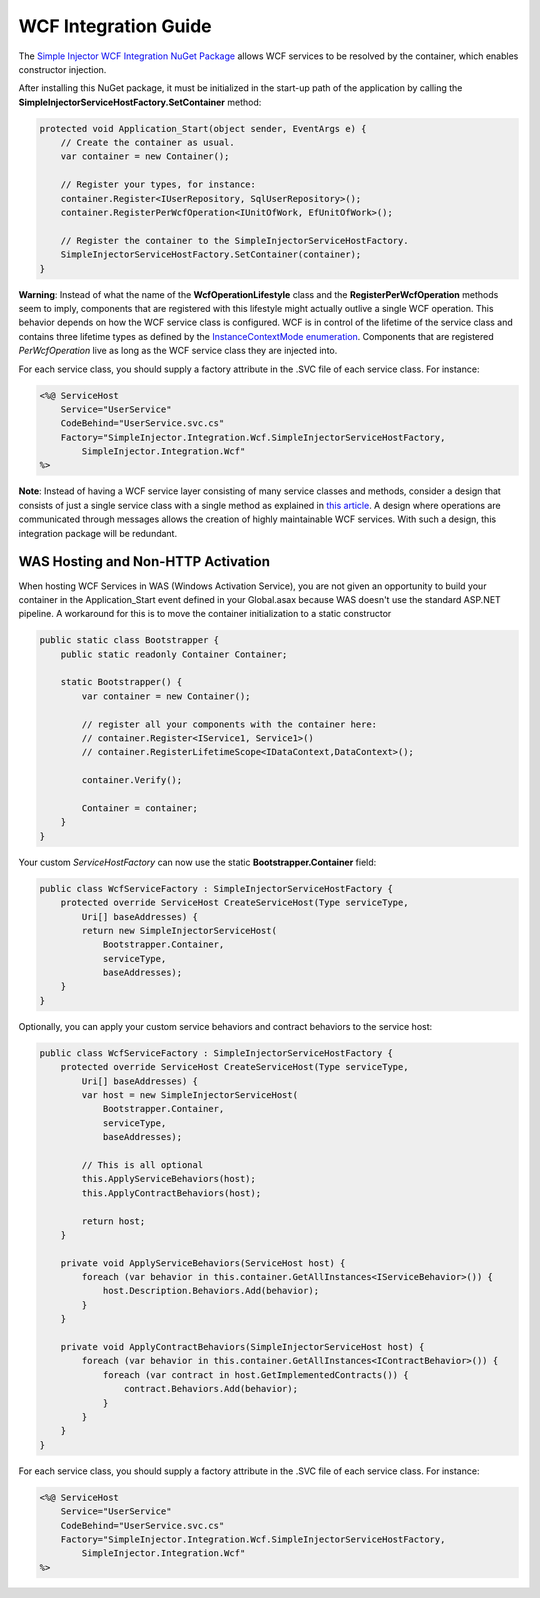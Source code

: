 =====================
WCF Integration Guide
=====================

The `Simple Injector WCF Integration NuGet Package <https://nuget.org/packages/SimpleInjector.Integration.Wcf>`_ allows WCF services to be resolved by the container, which enables constructor injection.

After installing this NuGet package, it must be initialized in the start-up path of the application by calling the **SimpleInjectorServiceHostFactory.SetContainer** method:

.. code-block:: c#

    protected void Application_Start(object sender, EventArgs e) {
        // Create the container as usual.
        var container = new Container();
        
        // Register your types, for instance:
        container.Register<IUserRepository, SqlUserRepository>();
        container.RegisterPerWcfOperation<IUnitOfWork, EfUnitOfWork>();

        // Register the container to the SimpleInjectorServiceHostFactory.
        SimpleInjectorServiceHostFactory.SetContainer(container);
    }

.. container:: Note

    **Warning**: Instead of what the name of the **WcfOperationLifestyle** class and the **RegisterPerWcfOperation** methods seem to imply, components that are registered with this lifestyle might actually outlive a single WCF operation. This behavior depends on how the WCF service class is configured. WCF is in control of the lifetime of the service class and contains three lifetime types as defined by the `InstanceContextMode enumeration <https://msdn.microsoft.com/en-us/library/system.servicemodel.instancecontextmode.aspx>`_. Components that are registered *PerWcfOperation* live as long as the WCF service class they are injected into.

For each service class, you should supply a factory attribute in the .SVC file of each service class. For instance:

.. code-block:: xml

    <%@ ServiceHost
        Service="UserService" 
        CodeBehind="UserService.svc.cs" 
        Factory="SimpleInjector.Integration.Wcf.SimpleInjectorServiceHostFactory,
            SimpleInjector.Integration.Wcf"
    %>

.. container:: Note

    **Note**: Instead of having a WCF service layer consisting of many service classes and methods, consider a design that consists of just a single service class with a single method as explained in `this article <http://www.cuttingedge.it/blogs/steven/pivot/entry.php?id=95>`_. A design where operations are communicated through messages allows the creation of highly maintainable WCF services. With such a design, this integration package will be redundant.
    
WAS Hosting and Non-HTTP Activation
===================================

When hosting WCF Services in WAS (Windows Activation Service), you are not given an opportunity to build your container in the Application_Start event defined in your Global.asax because WAS doesn't use the standard ASP.NET pipeline. A workaround for this is to move the container initialization to a static constructor

.. code-block:: c#

    public static class Bootstrapper {
        public static readonly Container Container;
     
        static Bootstrapper() {
            var container = new Container();
     
            // register all your components with the container here:
            // container.Register<IService1, Service1>()
            // container.RegisterLifetimeScope<IDataContext,DataContext>();
     
            container.Verify();
     
            Container = container;
        }
    }
 
Your custom *ServiceHostFactory* can now use the static **Bootstrapper.Container** field:
 
.. code-block:: c#
 
    public class WcfServiceFactory : SimpleInjectorServiceHostFactory {
        protected override ServiceHost CreateServiceHost(Type serviceType,
            Uri[] baseAddresses) {
            return new SimpleInjectorServiceHost(
                Bootstrapper.Container, 
                serviceType, 
                baseAddresses);
        }
    }

Optionally, you can apply your custom service behaviors and contract behaviors to the service host:
	
.. code-block:: c#
     
    public class WcfServiceFactory : SimpleInjectorServiceHostFactory {
        protected override ServiceHost CreateServiceHost(Type serviceType,
            Uri[] baseAddresses) {
            var host = new SimpleInjectorServiceHost(
                Bootstrapper.Container, 
                serviceType, 
                baseAddresses);
     
            // This is all optional
            this.ApplyServiceBehaviors(host);
            this.ApplyContractBehaviors(host);
     
            return host;
        }
     
        private void ApplyServiceBehaviors(ServiceHost host) {
            foreach (var behavior in this.container.GetAllInstances<IServiceBehavior>()) {
                host.Description.Behaviors.Add(behavior);
            }
        }
     
        private void ApplyContractBehaviors(SimpleInjectorServiceHost host) {
            foreach (var behavior in this.container.GetAllInstances<IContractBehavior>()) {
                foreach (var contract in host.GetImplementedContracts()) {
                    contract.Behaviors.Add(behavior);
                }
            }
        }
    }

For each service class, you should supply a factory attribute in the .SVC file of each service class. For instance:

.. code-block:: xml

    <%@ ServiceHost
        Service="UserService" 
        CodeBehind="UserService.svc.cs" 
        Factory="SimpleInjector.Integration.Wcf.SimpleInjectorServiceHostFactory,
            SimpleInjector.Integration.Wcf"
    %>
